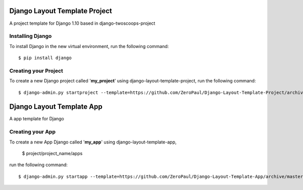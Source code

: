 ==============================
Django Layout Template Project
==============================


A project template for Django 1.10
based in django-twoscoops-project


Installing Django
=================

To install Django in the new virtual environment, run the following command::

    $ pip install django


Creating your Project
=====================

To create a new Django project called '**my_project**' using django-layout-template-project, run the following command::

    $ django-admin.py startproject --template=https://github.com/ZeroPaul/Django-Layout-Template-Project/archive/master.zip --extension=py,rst,html my_project


==========================
Django Layout Template App
==========================


A app template for Django


Creating your App
=================


To create a new App Django called '**my_app**' using django-layout-template-app, 
    
    $ project/project_name/apps


run the following command::

    $ django-admin.py startapp --template=https://github.com/ZeroPaul/Django-Layout-Template-App/archive/master.zip --extension=py,rst,html my_app
